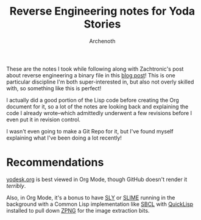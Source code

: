 #+TITLE:Reverse Engineering notes for Yoda Stories
#+AUTHOR:Archenoth
#+EMAIL:archenoth@gmail.com
:SETTINGS:
#+STARTUP: hidestars inlineimages
#+DRAWERS: SETTINGS
:END:

These are the notes I took while following along with Zachtronic's post about reverse engineering a binary file in this [[http://www.zachtronics.com/yoda-stories/][blog post]]!
This is one particular discipline I'm both super-interested in, but also not overly skilled with, so something like this is perfect!

I actually did a good portion of the Lisp code before creating the Org document for it, so a lot of the notes are looking back and explaining the code I already wrote--which admittedly underwent a few revisions before I even put it in revision control.

I wasn't even going to make a Git Repo for it, but I've found myself explaining what I've been doing a lot recently!

* Recommendations
[[./yodesk.org][yodesk.org]] is best viewed in Org Mode, though GitHub doesn't render it /terribly/.

Also, in Org Mode, it's a bonus to have [[https://github.com/joaotavora/sly][SLY]] or [[https://github.com/slime/slime][SLIME]] running in the background with a Common Lisp implementation like [[http://www.sbcl.org/][SBCL]] with [[https://www.quicklisp.org/beta/][QuickLisp]] installed to pull down [[https://www.xach.com/lisp/zpng/][ZPNG]] for the image extraction bits.
